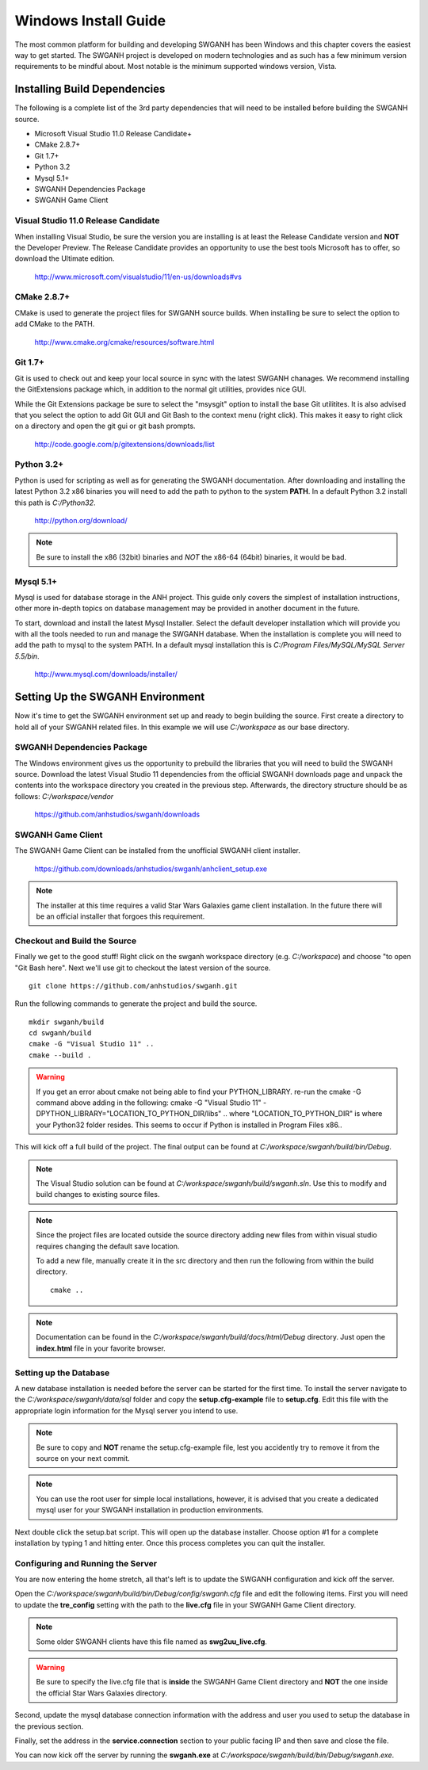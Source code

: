 =====================
Windows Install Guide
=====================

The most common platform for building and developing SWGANH has been Windows and this chapter covers the easiest way to get started. The SWGANH project is developed on modern technologies and as such has a few minimum version requirements to be mindful about. Most notable is the minimum supported windows version, Vista.

Installing Build Dependencies
-----------------------------

The following is a complete list of the 3rd party dependencies that will need to be installed before building the SWGANH source.

- Microsoft Visual Studio 11.0 Release Candidate+
- CMake 2.8.7+
- Git 1.7+
- Python 3.2
- Mysql 5.1+
- SWGANH Dependencies Package
- SWGANH Game Client

Visual Studio 11.0 Release Candidate
~~~~~~~~~~~~~~~~~~~~~~~

When installing Visual Studio, be sure the version you are installing is at least the Release Candidate version and **NOT** the Developer Preview. The Release Candidate provides an opportunity to use the best tools Microsoft has to offer, so download the Ultimate edition.

    http://www.microsoft.com/visualstudio/11/en-us/downloads#vs

CMake 2.8.7+
~~~~~~~~~~~~


CMake is used to generate the project files for SWGANH source builds. When installing be sure to select the option to add CMake to the PATH.

    http://www.cmake.org/cmake/resources/software.html

Git 1.7+
~~~~~~~~

Git is used to check out and keep your local source in sync with the latest SWGANH chanages. We recommend installing the GitExtensions package which, in addition to the normal git utilities, provides nice GUI.

While the Git Extensions package be sure to select the "msysgit" option to install the base Git utilitites. It is also advised that you select the option to add Git GUI and Git Bash to the context menu (right click). This makes it easy to right click on a directory and open the git gui or git bash prompts.

    http://code.google.com/p/gitextensions/downloads/list

Python 3.2+
~~~~~~~~~~~

Python is used for scripting as well as for generating the SWGANH documentation. After downloading and installing the latest Python 3.2 x86 binaries you will need to add the path to python to the system **PATH**. In a default Python 3.2 install this path is `C:/Python32`.

    http://python.org/download/

.. note::

    Be sure to install the x86 (32bit) binaries and *NOT* the x86-64 (64bit) binaries, it would be bad.
    
Mysql 5.1+
~~~~~~~~~~
    
Mysql is used for database storage in the ANH project. This guide only covers the simplest of installation instructions, other more in-depth topics on database management may be provided in another document in the future. 

To start, download and install the latest Mysql Installer. Select the default developer installation which will provide you with all the tools needed to run and manage the SWGANH database. When the installation is complete you will need to add the path to mysql to the system PATH. In a default mysql installation this is `C:/Program Files/MySQL/MySQL Server 5.5/bin`.

    http://www.mysql.com/downloads/installer/

Setting Up the SWGANH Environment
---------------------------------

Now it's time to get the SWGANH environment set up and ready to begin building the source. First create a directory to hold all of your SWGANH related files. In this example we will use `C:/workspace` as our base directory.

SWGANH Dependencies Package
~~~~~~~~~~~~~~~~~~~~~~~~~~~

The Windows environment gives us the opportunity to prebuild the libraries that you will need to build the SWGANH source. Download the latest Visual Studio 11 dependencies from the official SWGANH downloads page and unpack the contents into the workspace directory you created in the previous step. Afterwards, the directory structure should be as follows: `C:/workspace/vendor`

    https://github.com/anhstudios/swganh/downloads

SWGANH Game Client
~~~~~~~~~~~~~~~~~~

The SWGANH Game Client can be installed from the unofficial SWGANH client installer.

    https://github.com/downloads/anhstudios/swganh/anhclient_setup.exe
    
.. note::

    The installer at this time requires a valid Star Wars Galaxies game client installation. In the future there will be an official installer that forgoes this requirement.

Checkout and Build the Source
~~~~~~~~~~~~~~~~~~~~~~~~~~~~~

Finally we get to the good stuff! Right click on the swganh workspace directory (e.g. `C:/workspace`) and choose "to open "Git Bash here". Next we'll use git to checkout the latest version of the source.

::

    git clone https://github.com/anhstudios/swganh.git

Run the following commands to generate the project and build the source.

::

    mkdir swganh/build
    cd swganh/build
    cmake -G "Visual Studio 11" ..
    cmake --build .

.. WARNING::
    If you get an error about cmake not being able to find your PYTHON_LIBRARY. re-run the cmake -G command above adding in the following:
    cmake -G "Visual Studio 11" -DPYTHON_LIBRARY="LOCATION_TO_PYTHON_DIR/libs" ..
    where "LOCATION_TO_PYTHON_DIR" is where your Python32 folder resides. This seems to occur if Python is installed in Program Files x86..

This will kick off a full build of the project. The final output can be found at `C:/workspace/swganh/build/bin/Debug`.

.. note::

    The Visual Studio solution can be found at `C:/workspace/swganh/build/swganh.sln`. Use this to modify and build changes to existing source files.

.. note::
    
    Since the project files are located outside the source directory adding new files from within visual studio requires changing the default save location.
    
    To add a new file, manually create it in the src directory and then run the following from within the build directory.

    ::

        cmake ..
        
.. note::

    Documentation can be found in the `C:/workspace/swganh/build/docs/html/Debug` directory. Just open the **index.html** file in your favorite browser.
        
Setting up the Database
~~~~~~~~~~~~~~~~~~~~~~~

A new database installation is needed before the server can be started for the first time. To install the server navigate to the `C:/workspace/swganh/data/sql` folder and copy the **setup.cfg-example** file to **setup.cfg**. Edit this file with the appropriate login information for the Mysql server you intend to use.

.. NOTE::

    Be sure to copy and **NOT** rename the setup.cfg-example file, lest you accidently try to remove it from the source on your next commit.
    
.. NOTE::

    You can use the root user for simple local installations, however, it is advised that you create a dedicated mysql user for your SWGANH installation in production environments.

Next double click the setup.bat script. This will open up the database installer. Choose option #1 for a complete installation by typing 1 and hitting enter. Once this process completes you can quit the installer.

Configuring and Running the Server
~~~~~~~~~~~~~~~~~~~~~~~~~~~~~~~~~~

You are now entering the home stretch, all that's left is to update the SWGANH configuration and kick off the server.

Open the `C:/workspace/swganh/build/bin/Debug/config/swganh.cfg` file and edit the following items. First you will need to update the **tre_config** setting with the path to the **live.cfg** file in your SWGANH Game Client directory.

.. note::

    Some older SWGANH clients have this file named as **swg2uu_live.cfg**.
    
.. warning::

    Be sure to specify the live.cfg file that is **inside** the SWGANH Game Client directory and **NOT** the one inside the official Star Wars Galaxies directory.

Second, update the mysql database connection information with the address and user you used to setup the database in the previous section.

Finally, set the address in the **service.connection** section to your public facing IP and then save and close the file.

You can now kick off the server by running the **swganh.exe** at `C:/workspace/swganh/build/bin/Debug/swganh.exe`.
